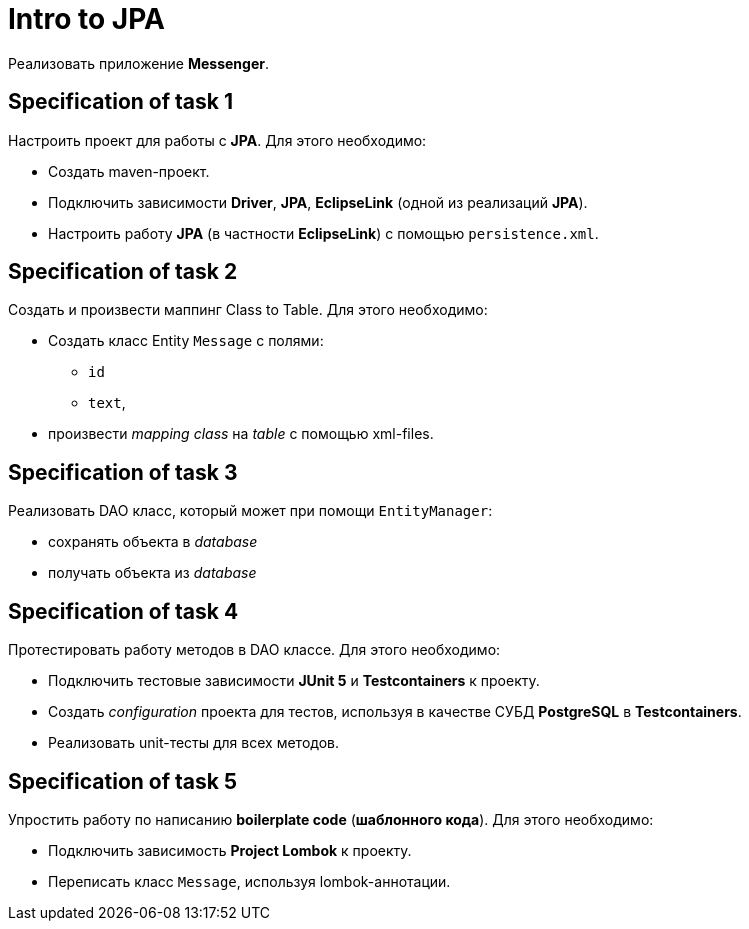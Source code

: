 = Intro to JPA

Реализовать приложение *Messenger*.

== Specification of task 1

Настроить проект для работы с *JPA*. Для этого необходимо:

* Создать maven-проект.
* Подключить зависимости *Driver*, *JPA*, *EclipseLink* (одной из реализаций *JPA*).
* Настроить работу *JPA* (в частности *EclipseLink*) с помощью `persistence.xml`.

== Specification of task 2

Создать и произвести маппинг Class to Table. Для этого необходимо:

* Создать класс Entity `Message` с полями:
** `id`
** `text`,
* произвести _mapping_ _class_ на _table_ с помощью xml-files.

== Specification of task 3

Реализовать DAO класс, который может при помощи `EntityManager`:

* сохранять объекта в _database_
* получать объекта из _database_

== Specification of task 4

Протестировать работу методов в DAO классе. Для этого необходимо:

* Подключить тестовые зависимости *JUnit 5* и *Testcontainers* к проекту.
* Создать _configuration_ проекта для тестов, используя в качестве СУБД *PostgreSQL* в *Testcontainers*.
* Реализовать unit-тесты для всех методов.

== Specification of task 5

Упростить работу по написанию *boilerplate code* (*шаблонного кода*). Для этого необходимо:

* Подключить зависимость *Project Lombok* к проекту.
* Переписать класс `Message`, используя lombok-аннотации.
